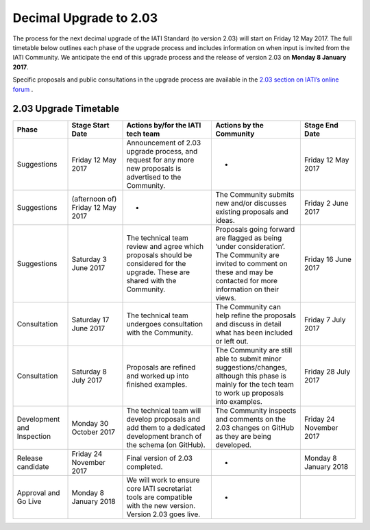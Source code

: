 Decimal Upgrade to 2.03
=======================

The process for the next decimal upgrade of the IATI Standard (to version 2.03) will start on Friday 12 May 2017. The full timetable below outlines each phase of the upgrade process and includes information on when input is invited from the IATI Community. We anticipate the end of this upgrade process and the release of version 2.03 on **Monday 8 January 2017**.

Specific proposals and public consultations in the upgrade process are available in the `2.03 section on IATI’s online forum <https://discuss.iatistandard.org/c/standard-management/2-03-decimal-upgrade-proposals>`__ .

2.03 Upgrade Timetable
----------------------

.. list-table::
   :widths: 16 16 26 26 16
   :header-rows: 1

   * - Phase
     - Stage Start Date
     - Actions by/for the IATI tech team
     - Actions by the Community
     - Stage End Date
   * - Suggestions
     - Friday 12 May 2017
     - Announcement of 2.03 upgrade process, and request for any more new proposals is advertised to the Community.
     - -
     - Friday 12 May 2017
   * - Suggestions
     - (afternoon of) Friday 12 May 2017
     - -
     - The Community submits new and/or discusses existing proposals and ideas.
     - Friday 2 June 2017
   * - Suggestions
     - Saturday 3 June 2017
     - The technical team review and agree which proposals should be considered for the upgrade. These are shared with the Community.
     - Proposals going forward are flagged as being ‘under consideration’. The Community are invited to comment on these and may be contacted for more information on their views.
     - Friday 16 June 2017
   * - Consultation
     - Saturday 17 June 2017
     - The technical team undergoes consultation with the Community.
     - The Community can help refine the proposals and discuss in detail what has been included or left out.
     - Friday 7 July 2017
   * - Consultation
     - Saturday 8 July 2017
     - Proposals are refined and worked up into finished examples.
     - The Community are still able to submit minor suggestions/changes, although this phase is mainly for the tech team to work up proposals into examples.
     - Friday 28 July 2017
   * - Development and Inspection
     - Monday 30 October 2017
     - The technical team will develop proposals and add them to a dedicated development branch of the schema (on GitHub).
     - The Community inspects and comments on the 2.03 changes on GitHub as they are being developed.
     - Friday 24 November 2017
   * - Release candidate
     - Friday 24 November 2017
     - Final version of 2.03 completed. 
     - -
     - Monday 8 January 2018
   * - Approval and Go Live
     - Monday 8 January 2018
     - We will work to ensure core IATI secretariat tools are compatible with the new version. Version 2.03 goes live.
     - -
     - 
